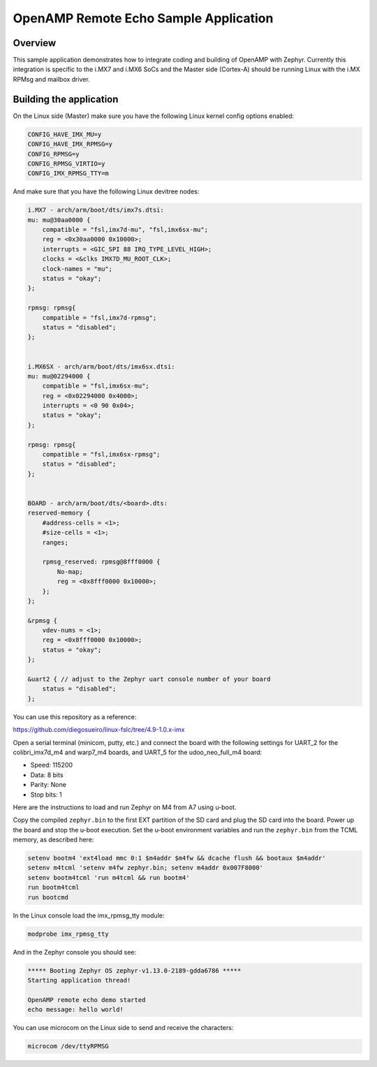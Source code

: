 .. _openAMP_remote_echo_sample:

OpenAMP Remote Echo Sample Application
######################################

Overview
********

This sample application demonstrates how to integrate coding and building of
OpenAMP with Zephyr. Currently this integration is specific to the i.MX7 and
i.MX6 SoCs and the Master side (Cortex-A) should be running Linux with the i.MX
RPMsg and mailbox driver.


Building the application
*************************

.. zephyr-app-commands::
    :zephyr-app: samples/subsys/ipc/openamp/remote_echo
    :board: colibri_imx7d_m4 warp7_m4 udoo_neo_full_m4
    :goals: build flash


On the Linux side (Master) make sure you have the following Linux kernel config
options enabled:

.. code-block:: none

    CONFIG_HAVE_IMX_MU=y
    CONFIG_HAVE_IMX_RPMSG=y
    CONFIG_RPMSG=y
    CONFIG_RPMSG_VIRTIO=y
    CONFIG_IMX_RPMSG_TTY=m


And make sure that you have the following Linux devitree nodes:

.. code-block:: none

    i.MX7 - arch/arm/boot/dts/imx7s.dtsi:
    mu: mu@30aa0000 {
        compatible = "fsl,imx7d-mu", "fsl,imx6sx-mu";
        reg = <0x30aa0000 0x10000>;
        interrupts = <GIC_SPI 88 IRQ_TYPE_LEVEL_HIGH>;
        clocks = <&clks IMX7D_MU_ROOT_CLK>;
        clock-names = "mu";
        status = "okay";
    };

    rpmsg: rpmsg{
        compatible = "fsl,imx7d-rpmsg";
        status = "disabled";
    };


    i.MX6SX - arch/arm/boot/dts/imx6sx.dtsi:
    mu: mu@02294000 {
        compatible = "fsl,imx6sx-mu";
        reg = <0x02294000 0x4000>;
        interrupts = <0 90 0x04>;
        status = "okay";
    };

    rpmsg: rpmsg{
        compatible = "fsl,imx6sx-rpmsg";
        status = "disabled";
    };


    BOARD - arch/arm/boot/dts/<board>.dts:
    reserved-memory {
        #address-cells = <1>;
        #size-cells = <1>;
        ranges;

        rpmsg_reserved: rpmsg@8fff0000 {
            No-map;
            reg = <0x8fff0000 0x10000>;
        };
    };

    &rpmsg {
        vdev-nums = <1>;
        reg = <0x8fff0000 0x10000>;
        status = "okay";
    };

    &uart2 { // adjust to the Zephyr uart console number of your board
        status = "disabled";
    };


You can use this repository as a reference:

https://github.com/diegosueiro/linux-fslc/tree/4.9-1.0.x-imx


Open a serial terminal (minicom, putty, etc.) and connect the board with the
following settings for UART_2 for the colibri_imx7d_m4 and warp7_m4 boards, and
UART_5 for the udoo_neo_full_m4 board:

- Speed: 115200
- Data: 8 bits
- Parity: None
- Stop bits: 1

Here are the instructions to load and run Zephyr on M4 from A7 using u-boot.

Copy the compiled ``zephyr.bin`` to the first EXT partition of the SD card and
plug the SD card into the board. Power up the board and stop the u-boot
execution. Set the u-boot environment variables and run the ``zephyr.bin`` from
the TCML memory, as described here:

.. code-block:: console

	setenv bootm4 'ext4load mmc 0:1 $m4addr $m4fw && dcache flush && bootaux $m4addr'
	setenv m4tcml 'setenv m4fw zephyr.bin; setenv m4addr 0x007F8000'
	setenv bootm4tcml 'run m4tcml && run bootm4'
	run bootm4tcml
	run bootcmd

In the Linux console load the imx_rpmsg_tty module:

.. code-block:: console

	modprobe imx_rpmsg_tty

And in the Zephyr console you should see:

.. code-block:: console

	***** Booting Zephyr OS zephyr-v1.13.0-2189-gdda6786 *****
	Starting application thread!

	OpenAMP remote echo demo started
	echo message: hello world!

You can use microcom on the Linux side to send and receive the characters:

.. code-block:: console

	microcom /dev/ttyRPMSG
